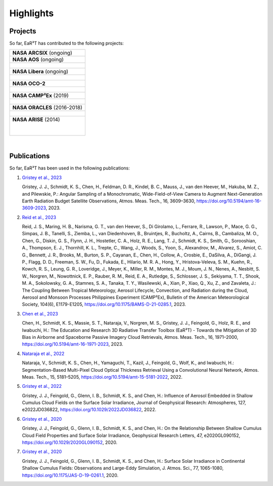 ==========
Highlights
==========

Projects
--------

So far, EaR³T has contributed to the following projects:

.. list-table::

    * - **NASA ARCSIX** (ongoing)

    * - **NASA AOS** (ongoing)

    * - .. figure:: https://aos.gsfc.nasa.gov/images/aos_constellation_image_thm.jpg
           :target: https://aos.gsfc.nasa.gov
           :align: center
           :width: 300px

    * - **NASA Libera** (ongoing)

    * - .. figure:: https://lasp.colorado.edu/libera/files/2021/02/Libera-300.jpg
           :target: https://lasp.colorado.edu/libera
           :align: center
           :width: 300px

    * - **NASA OCO-2**

    * - .. figure:: https://ocov2.jpl.nasa.gov/media/images/feature2_ri5txEN.max-312x226.jpg
           :target: https://ocov2.jpl.nasa.gov
           :align: center
           :width: 300px

    * - **NASA CAMP²Ex** (2019)

    * - .. figure:: https://espo.nasa.gov/sites/default/files/images/CAMP2EX%20Logo%202019.jpg
           :target: https://espo.nasa.gov/camp2ex
           :align: center
           :width: 300px

    * - **NASA ORACLES** (2016-2018)

    * - .. figure:: https://espo.nasa.gov/sites/default/files/images/ORACLE%20Logo%202017.png
           :target: https://espo.nasa.gov/oracles
           :align: center
           :width: 300px

    * - **NASA ARISE** (2014)

        .. figure:: https://espo.nasa.gov/sites/default/files/images/ARISE%20Final.png
           :target: https://espo.nasa.gov/arise
           :align: left
           :width: 300px

|

Publications
------------

So far, EaR³T has been used in the following publications:

#. `Gristey et al., 2023 <https://doi.org/10.5194/amt-16-3609-2023>`__

   Gristey, J. J., Schmidt, K. S., Chen, H., Feldman, D. R., Kindel, B. C., Mauss, J., van den Heever, M.,
   Hakuba, M. Z., and Pilewskie, P.: Angular Sampling of a Monochromatic, Wide-Field-of-View Camera to Augment
   Next-Generation Earth Radiation Budget Satellite Observations, Atmos. Meas. Tech., 16, 3609–3630,
   https://doi.org/10.5194/amt-16-3609-2023, 2023.


#. `Reid et al., 2023 <https://doi.org/10.1175/BAMS-D-21-0285.1>`__

   Reid, J. S., Maring, H. B., Narisma, G. T., van den Heever, S., Di Girolamo, L., Ferrare, R., Lawson, P.,
   Mace, G. G., Simpas, J. B., Tanelli, S., Ziemba, L., van Diedenhoven, B., Bruintjes, R., Bucholtz, A.,
   Cairns, B., Cambaliza, M. O., Chen, G., Diskin, G. S., Flynn, J. H., Hostetler, C. A., Holz, R. E., Lang, T. J.,
   Schmidt, K. S., Smith, G., Sorooshian, A., Thompson, E. J., Thornhill, K. L., Trepte, C., Wang, J., Woods, S.,
   Yoon, S., Alexandrov, M., Alvarez, S., Amiot, C. G., Bennett, J. R., Brooks, M., Burton, S. P., Cayanan, E.,
   Chen, H., Collow, A., Crosbie, E., DaSilva, A., DiGangi, J. P., Flagg, D. D., Freeman, S. W., Fu, D.,
   Fukada, E., Hilario, M. R. A., Hong, Y., Hristova-Veleva, S. M., Kuehn, R., Kowch, R. S., Leung, G. R.,
   Loveridge, J., Meyer, K., Miller, R. M., Montes, M. J., Moum, J. N., Nenes, A., Nesbitt, S. W., Norgren, M.,
   Nowottnick, E. P., Rauber, R. M., Reid, E. A., Rutledge, S., Schlosser, J. S., Sekiyama, T. T., Shook, M. A.,
   Sokolowsky, G. A., Stamnes, S. A., Tanaka, T. Y., Wasilewski, A., Xian, P., Xiao, Q., Xu, Z., and Zavaleta, J.:
   The Coupling Between Tropical Meteorology, Aerosol Lifecycle, Convection, and Radiation during the Cloud, Aerosol
   and Monsoon Processes Philippines Experiment (CAMP²Ex), Bulletin of the American Meteorological Society, 104(6),
   E1179-E1205, https://doi.org/10.1175/BAMS-D-21-0285.1, 2023.


#. `Chen et al., 2023 <https://doi.org/10.5194/amt-16-1971-2023>`__

   Chen, H., Schmidt, K. S., Massie, S. T., Nataraja, V., Norgren, M. S., Gristey, J. J., Feingold, G.,
   Holz, R. E., and Iwabuchi, H.: The Education and Research 3D Radiative Transfer Toolbox (EaR³T) -
   Towards the Mitigation of 3D Bias in Airborne and Spaceborne Passive Imagery Cloud Retrievals,
   Atmos. Meas. Tech., 16, 1971–2000, https://doi.org/10.5194/amt-16-1971-2023, 2023.


#. `Nataraja et al., 2022 <https://doi.org/10.5194/amt-15-5181-2022>`__

   Nataraja, V., Schmidt, K. S., Chen, H., Yamaguchi, T., Kazil, J., Feingold, G., Wolf, K., and
   Iwabuchi, H.: Segmentation-Based Multi-Pixel Cloud Optical Thickness Retrieval Using a Convolutional
   Neural Network, Atmos. Meas. Tech., 15, 5181–5205, https://doi.org/10.5194/amt-15-5181-2022, 2022.


#. `Gristey et al., 2022 <https://doi.org/10.1029/2022JD036822>`__

   Gristey, J. J., Feingold, G., Glenn, I. B., Schmidt, K. S., and Chen, H.: Influence of Aerosol Embedded
   in Shallow Cumulus Cloud Fields on the Surface Solar Irradiance, Journal of Geophysical Research: Atmospheres,
   127, e2022JD036822, https://doi.org/10.1029/2022JD036822, 2022.


#. `Gristey et al., 2020 <https://doi.org/10.1029/2020GL090152>`__

   Gristey, J. J., Feingold, G., Glenn, I. B., Schmidt, K. S., and Chen, H.: On the Relationship Between
   Shallow Cumulus Cloud Field Properties and Surface Solar Irradiance, Geophysical Research Letters, 47,
   e2020GL090152, https://doi.org/10.1029/2020GL090152, 2020.


#. `Gristey et al., 2020 <https://doi.org/10.1175/JAS-D-19-0261.1>`__

   Gristey, J. J., Feingold, G., Glenn, I. B., Schmidt, K. S., and Chen, H.: Surface Solar Irradiance in
   Continental Shallow Cumulus Fields: Observations and Large-Eddy Simulation, J. Atmos. Sci., 77, 1065-1080,
   https://doi.org/10.1175/JAS-D-19-0261.1, 2020.
